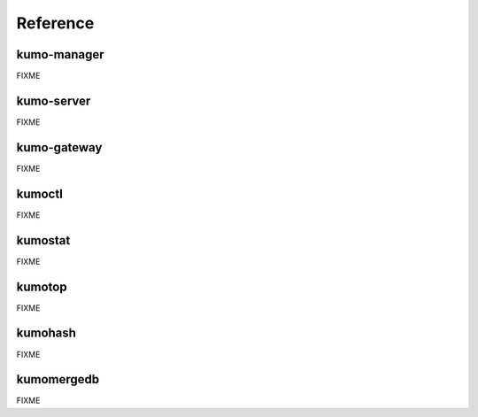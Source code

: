 .. _reference:


Reference
=========

kumo-manager
------------
FIXME

kumo-server
-----------
FIXME

kumo-gateway
------------
FIXME

kumoctl
-------
FIXME

kumostat
--------
FIXME

kumotop
-------
FIXME

kumohash
--------
FIXME

kumomergedb
-----------
FIXME

